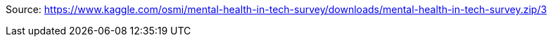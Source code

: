 Source: https://www.kaggle.com/osmi/mental-health-in-tech-survey/downloads/mental-health-in-tech-survey.zip/3

